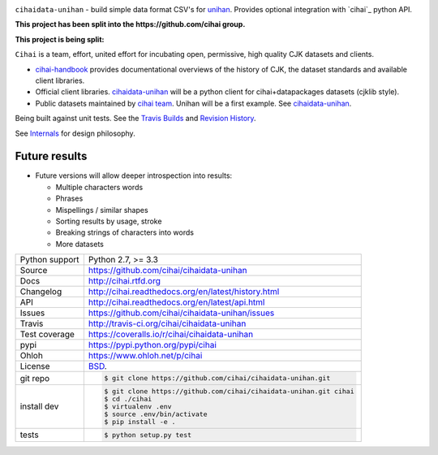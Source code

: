 .. image:: https://travis-ci.org/cihai/cihaidata-unihan.png?branch=master
    :target: https://travis-ci.org/cihai/cihaidata-unihan

.. image:: https://badge.fury.io/py/cihai.png
    :target: http://badge.fury.io/py/cihai

.. image:: https://coveralls.io/repos/cihai/cihaidata-unihan/badge.png?branch=master
    :target: https://coveralls.io/r/cihai/cihaidata-unihan?branch=master

``cihaidata-unihan`` - build simple data format CSV's for `unihan`_.
Provides optional integration with `cihai`_ python API.

**This project has been split into the https://github.com/cihai group.**

**This project is being split:**

``Cihai`` is a team, effort, united effort for incubating open,
permissive, high quality CJK datasets and clients.

- `cihai-handbook`_ provides documentational overviews of the history of
  CJK, the dataset standards and available client libraries.
- Official client libraries. `cihaidata-unihan`_ will be a python client for
  cihai+datapackages datasets (cjklib style).
- Public datasets maintained by `cihai team`_. Unihan will be a first
  example. See `cihaidata-unihan`_.

.. _cihai-handbook: https://github.com/cihai/cihai-handbook
.. _cihai team: https://github.com/cihai?tab=members
.. _cihaidata-unihan: https://github.com/cihai/cihaidata-unihan
.. _cihaidata-unihan: https://github.com/cihai/cihaidata-unihan

Being built against unit tests. See the `Travis Builds`_ and
`Revision History`_.

See `Internals`_ for design philosophy.

Future results
--------------

- Future versions will allow deeper introspection into results:

  - Multiple characters words
  - Phrases
  - Mispellings / similar shapes
  - Sorting results by usage, stroke
  - Breaking strings of characters into words
  - More datasets

.. _Travis Builds: https://travis-ci.org/cihai/cihaidata-unihan/builds
.. _Revision History: https://github.com/cihai/cihaidata-unihan/commits/master
.. _cjklib: http://cjklib.org/0.3/
.. _current datasets: http://cihai.readthedocs.org/en/latest/api.html#datasets
.. _Extending: http://cihai.readthedocs.org/en/latest/extending.html
.. _permissively licensing your dataset: http://cihai.readthedocs.org/en/latest/information_liberation.html
.. _Internals: http://cihai.readthedocs.org/en/latest/internals.html

==============  ==========================================================
Python support  Python 2.7, >= 3.3
Source          https://github.com/cihai/cihaidata-unihan
Docs            http://cihai.rtfd.org
Changelog       http://cihai.readthedocs.org/en/latest/history.html
API             http://cihai.readthedocs.org/en/latest/api.html
Issues          https://github.com/cihai/cihaidata-unihan/issues
Travis          http://travis-ci.org/cihai/cihaidata-unihan
Test coverage   https://coveralls.io/r/cihai/cihaidata-unihan
pypi            https://pypi.python.org/pypi/cihai
Ohloh           https://www.ohloh.net/p/cihai
License         `BSD`_.
git repo        .. code-block:: bash

                    $ git clone https://github.com/cihai/cihaidata-unihan.git
install dev     .. code-block:: bash

                    $ git clone https://github.com/cihai/cihaidata-unihan.git cihai
                    $ cd ./cihai
                    $ virtualenv .env
                    $ source .env/bin/activate
                    $ pip install -e .
tests           .. code-block:: bash

                    $ python setup.py test
==============  ==========================================================

.. _BSD: http://opensource.org/licenses/BSD-3-Clause
.. _Documentation: http://cihai.readthedocs.org/en/latest/
.. _API: http://cihai.readthedocs.org/en/latest/api.html
.. _Unihan: http://www.unicode.org/charts/unihan.html
.. _datapackages: http://dataprotocols.org/data-packages/
.. _datapackage.json format: https://github.com/datasets/gdp/blob/master/datapackage.json
.. _json table schema: http://dataprotocols.org/json-table-schema/
.. _simple data format: http://data.okfn.org/standards/simple-data-format
.. _cihai dataset API: http://cihai.readthedocs.org/en/latest/extending.html
.. _PEP 301\: python package format: http://www.python.org/dev/peps/pep-0301/
